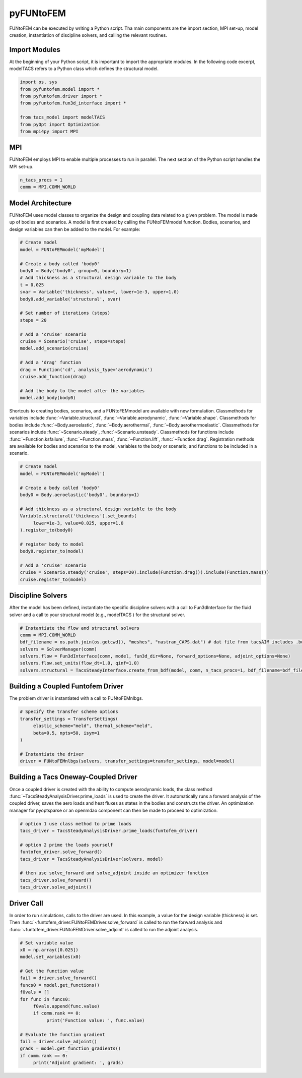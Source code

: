 pyFUNtoFEM
**********
FUNtoFEM can be executed by writing a Python script. 
Tha main components are the import section, MPI set-up, model creation, instantiation of discipline solvers, and calling the relevant routines.

Import Modules
==============
At the beginning of your Python script, it is important to import the appropriate modules. 
In the following code excerpt, modelTACS refers to a Python class which defines the structural model.

.. code-block:: python

   import os, sys
   from pyfuntofem.model import *
   from pyfuntofem.driver import *
   from pyfuntofem.fun3d_interface import *

   from tacs_model import modelTACS
   from pyOpt import Optimization
   from mpi4py import MPI

MPI
===
FUNtoFEM employs MPI to enable multiple processes to run in parallel.
The next section of the Python script handles the MPI set-up.

.. code-block:: python

   n_tacs_procs = 1
   comm = MPI.COMM_WORLD

Model Architecture
==================
FUNtoFEM uses model classes to organize the design and coupling data related to a given problem. 
The model is made up of bodies and scenarios. A model is first created by calling the FUNtoFEMmodel function.
Bodies, scenarios, and design variables can then be added to the model. For example:

.. code-block:: python

     # Create model
     model = FUNtoFEMmodel('myModel')

     # Create a body called 'body0'
     body0 = Body('body0', group=0, boundary=1)
     # Add thickness as a structural design variable to the body
     t = 0.025
     svar = Variable('thickness', value=t, lower=1e-3, upper=1.0)
     body0.add_variable('structural', svar)

     # Set number of iterations (steps)
     steps = 20

     # Add a 'cruise' scenario
     cruise = Scenario('cruise', steps=steps)
     model.add_scenario(cruise)

     # Add a 'drag' function
     drag = Function('cd', analysis_type='aerodynamic')
     cruise.add_function(drag)

     # Add the body to the model after the variables
     model.add_body(body0)

Shortcuts to creating bodies, scenarios, and a FUNtoFEMmodel are available with new formulation. Classmethods
for variables include :func:`~Variable.structural`, :func:`~Variable.aerodynamic`, :func:`~Variable.shape`.
Classmethods for bodies include :func:`~Body.aeroelastic`, :func:`~Body.aerothermal`, :func:`~Body.aerothermoelastic`.
Classmethods for scenarios include :func:`~Scenario.steady`, :func:`~Scenario.unsteady`. Classmethods for functions
include :func:`~Function.ksfailure`, :func:`~Function.mass`, :func:`~Function.lift`, :func:`~Function.drag`. Registration methods
are available for bodies and scenarios to the model, variables to the body or scenario, and functions to be included in a scenario.

.. code-block:: python

     # Create model
     model = FUNtoFEMmodel('myModel')

     # Create a body called 'body0'
     body0 = Body.aeroelastic('body0', boundary=1)

     # Add thickness as a structural design variable to the body
     Variable.structural('thickness').set_bounds(
          lower=1e-3, value=0.025, upper=1.0
     ).register_to(body0)

     # register body to model
     body0.register_to(model)

     # Add a 'cruise' scenario
     cruise = Scenario.steady('cruise', steps=20).include(Function.drag()).include(Function.mass())
     cruise.register_to(model)

Discipline Solvers
==================
After the model has been defined, instantiate the specific discipline solvers with a call to 
Fun3dInterface for the fluid solver and a call to your structural model (e.g., modelTACS ) for the structural solver.

.. code-block:: python

     # Instantiate the flow and structural solvers
     comm = MPI.COMM_WORLD
     bdf_filename = os.path.join(os.getcwd(), "meshes", "nastran_CAPS.dat") # dat file from tacsAIM includes .bdf file + constraints, loads, dvs
     solvers = SolverManager(comm)
     solvers.flow = Fun3dInterface(comm, model, fun3d_dir=None, forward_options=None, adjoint_options=None)
     solvers.flow.set_units(flow_dt=1.0, qinf=1.0)
     solvers.structural = TacsSteadyInterface.create_from_bdf(model, comm, n_tacs_procs=1, bdf_filename=bdf_filename)

Building a Coupled Funtofem Driver
==================================
The problem driver is instantiated with a call to FUNtoFEMnlbgs.

.. code-block:: python

     # Specify the transfer scheme options
     transfer_settings = TransferSettings(
          elastic_scheme="meld", thermal_scheme="meld",
          beta=0.5, npts=50, isym=1
     )

     # Instantiate the driver
     driver = FUNtoFEMnlbgs(solvers, transfer_settings=transfer_settings, model=model)

Building a Tacs Oneway-Coupled Driver
=====================================
Once a coupled driver is created with the ability to compute aerodynamic loads, the
class method :func:`~TacsSteadyAnalysisDriver.prime_loads` is used to create the driver.
It automatically runs a forward analysis of the coupled driver, saves the aero loads and heat
fluxes as states in the bodies and constructs the driver. An optimization manager for pyoptsparse
or an openmdao component can then be made to proceed to optimization.

.. code-block:: python

     # option 1 use class method to prime loads
     tacs_driver = TacsSteadyAnalysisDriver.prime_loads(funtofem_driver)

     # option 2 prime the loads yourself
     funtofem_driver.solve_forward()
     tacs_driver = TacsSteadyAnalysisDriver(solvers, model)

     # then use solve_forward and solve_adjoint inside an optimizer function
     tacs_driver.solve_forward()
     tacs_driver.solve_adjoint()

Driver Call
===========
In order to run simulations, calls to the driver are used. 
In this example, a value for the design variable (thickness) is set.
Then :func:`~funtofem_driver.FUNtoFEMDriver.solve_forward` is called to run the forward analysis and 
:func:`~funtofem_driver.FUNtoFEMDriver.solve_adjoint` is called to run the adjoint analysis.

.. code-block:: python

     # Set variable value
     x0 = np.array([0.025])
     model.set_variables(x0)

     # Get the function value
     fail = driver.solve_forward()
     funcs0 = model.get_functions()
     f0vals = []
     for func in funcs0:
          f0vals.append(func.value)
          if comm.rank == 0:
               print('Function value: ', func.value)

     # Evaluate the function gradient
     fail = driver.solve_adjoint()
     grads = model.get_function_gradients()
     if comm.rank == 0:
          print('Adjoint gradient: ', grads)


